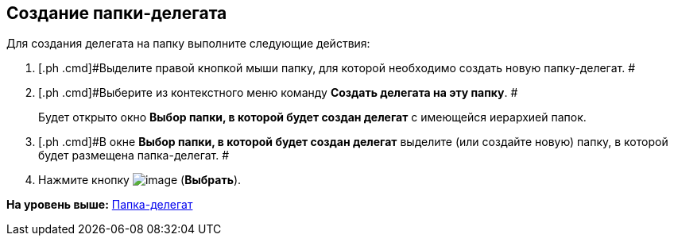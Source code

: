 [[ariaid-title1]]
== Создание папки-делегата

Для создания делегата на папку выполните следующие действия:

. [.ph .cmd]#Выделите правой кнопкой мыши папку, для которой необходимо создать новую папку-делегат. #
. [.ph .cmd]#Выберите из контекстного меню команду [.ph .uicontrol]*Создать делегата на эту папку*. #
+
Будет открыто окно [.keyword .wintitle]*Выбор папки, в которой будет создан делегат* с имеющейся иерархией папок.
. [.ph .cmd]#В окне [.keyword .wintitle]*Выбор папки, в которой будет создан делегат* выделите (или создайте новую) папку, в которой будет размещена папка-делегат. #
. [.ph .cmd]#Нажмите кнопку image:img/Buttons/Select_check.png[image] ([.ph .uicontrol]*Выбрать*).#

*На уровень выше:* xref:../topics/Folders_Delegate_Folders.adoc[Папка-делегат]
